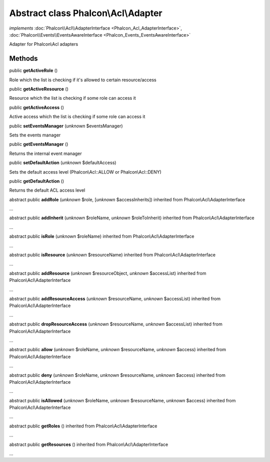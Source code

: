 Abstract class **Phalcon\\Acl\\Adapter**
========================================

*implements* :doc:`Phalcon\\Acl\\AdapterInterface <Phalcon_Acl_AdapterInterface>`, :doc:`Phalcon\\Events\\EventsAwareInterface <Phalcon_Events_EventsAwareInterface>`

Adapter for Phalcon\\Acl adapters


Methods
-------

public  **getActiveRole** ()

Role which the list is checking if it's allowed to certain resource/access



public  **getActiveResource** ()

Resource which the list is checking if some role can access it



public  **getActiveAccess** ()

Active access which the list is checking if some role can access it



public  **setEventsManager** (*unknown* $eventsManager)

Sets the events manager



public  **getEventsManager** ()

Returns the internal event manager



public  **setDefaultAction** (*unknown* $defaultAccess)

Sets the default access level (Phalcon\\Acl::ALLOW or Phalcon\\Acl::DENY)



public  **getDefaultAction** ()

Returns the default ACL access level



abstract public  **addRole** (*unknown* $role, [*unknown* $accessInherits]) inherited from Phalcon\\Acl\\AdapterInterface

...


abstract public  **addInherit** (*unknown* $roleName, *unknown* $roleToInherit) inherited from Phalcon\\Acl\\AdapterInterface

...


abstract public  **isRole** (*unknown* $roleName) inherited from Phalcon\\Acl\\AdapterInterface

...


abstract public  **isResource** (*unknown* $resourceName) inherited from Phalcon\\Acl\\AdapterInterface

...


abstract public  **addResource** (*unknown* $resourceObject, *unknown* $accessList) inherited from Phalcon\\Acl\\AdapterInterface

...


abstract public  **addResourceAccess** (*unknown* $resourceName, *unknown* $accessList) inherited from Phalcon\\Acl\\AdapterInterface

...


abstract public  **dropResourceAccess** (*unknown* $resourceName, *unknown* $accessList) inherited from Phalcon\\Acl\\AdapterInterface

...


abstract public  **allow** (*unknown* $roleName, *unknown* $resourceName, *unknown* $access) inherited from Phalcon\\Acl\\AdapterInterface

...


abstract public  **deny** (*unknown* $roleName, *unknown* $resourceName, *unknown* $access) inherited from Phalcon\\Acl\\AdapterInterface

...


abstract public  **isAllowed** (*unknown* $roleName, *unknown* $resourceName, *unknown* $access) inherited from Phalcon\\Acl\\AdapterInterface

...


abstract public  **getRoles** () inherited from Phalcon\\Acl\\AdapterInterface

...


abstract public  **getResources** () inherited from Phalcon\\Acl\\AdapterInterface

...


